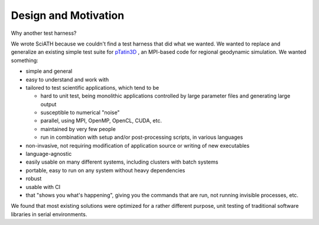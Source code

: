 =====================
Design and Motivation
=====================

Why another test harness?

We wrote SciATH because we couldn't find a test harness that
did what we wanted. We wanted to  replace and generalize an existing
simple test suite for `pTatin3D`_ , an MPI-based code
for regional geodynamic simulation. We wanted something:

* simple and general
* easy to understand and work with
* tailored to test scientific applications, which tend to be

  * hard to unit test, being monolithic applications controlled by large parameter files and generating large output
  * susceptible to numerical "noise"
  * parallel, using MPI, OpenMP, OpenCL, CUDA, etc.
  * maintained by very few people
  * run in combination with setup and/or post-processing scripts, in various languages

* non-invasive, not requiring modification of application source or writing of new executables
* language-agnostic
* easily usable on many different systems, including clusters with batch systems
* portable, easy to run on any system without heavy dependencies
* robust
* usable with CI
* that "shows you what's happening", giving you the commands that are run, not running invisible processes, etc.

We found that most existing solutions were optimized for a rather different purpose,
unit testing of traditional software libraries in serial environments.

.. _pTatin3D: https://bitbucket.org/ptatin/ptatin3d
